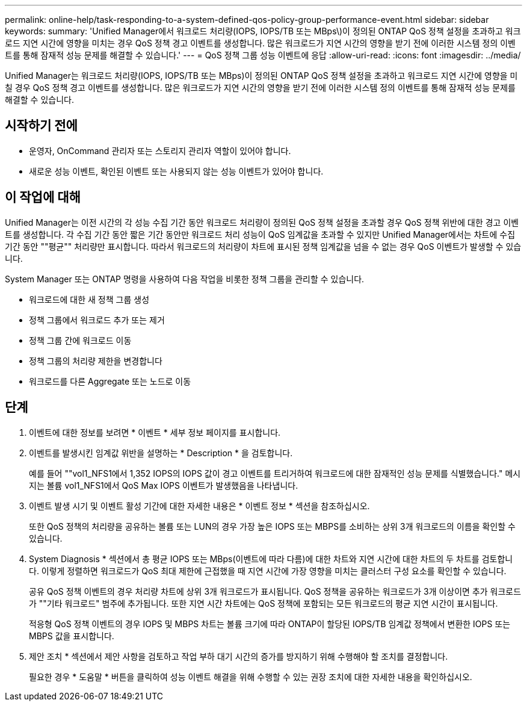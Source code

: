 ---
permalink: online-help/task-responding-to-a-system-defined-qos-policy-group-performance-event.html 
sidebar: sidebar 
keywords:  
summary: 'Unified Manager에서 워크로드 처리량(IOPS, IOPS/TB 또는 MBps\)이 정의된 ONTAP QoS 정책 설정을 초과하고 워크로드 지연 시간에 영향을 미치는 경우 QoS 정책 경고 이벤트를 생성합니다. 많은 워크로드가 지연 시간의 영향을 받기 전에 이러한 시스템 정의 이벤트를 통해 잠재적 성능 문제를 해결할 수 있습니다.' 
---
= QoS 정책 그룹 성능 이벤트에 응답
:allow-uri-read: 
:icons: font
:imagesdir: ../media/


[role="lead"]
Unified Manager는 워크로드 처리량(IOPS, IOPS/TB 또는 MBps)이 정의된 ONTAP QoS 정책 설정을 초과하고 워크로드 지연 시간에 영향을 미칠 경우 QoS 정책 경고 이벤트를 생성합니다. 많은 워크로드가 지연 시간의 영향을 받기 전에 이러한 시스템 정의 이벤트를 통해 잠재적 성능 문제를 해결할 수 있습니다.



== 시작하기 전에

* 운영자, OnCommand 관리자 또는 스토리지 관리자 역할이 있어야 합니다.
* 새로운 성능 이벤트, 확인된 이벤트 또는 사용되지 않는 성능 이벤트가 있어야 합니다.




== 이 작업에 대해

Unified Manager는 이전 시간의 각 성능 수집 기간 동안 워크로드 처리량이 정의된 QoS 정책 설정을 초과할 경우 QoS 정책 위반에 대한 경고 이벤트를 생성합니다. 각 수집 기간 동안 짧은 기간 동안만 워크로드 처리 성능이 QoS 임계값을 초과할 수 있지만 Unified Manager에서는 차트에 수집 기간 동안 ""평균"" 처리량만 표시합니다. 따라서 워크로드의 처리량이 차트에 표시된 정책 임계값을 넘을 수 없는 경우 QoS 이벤트가 발생할 수 있습니다.

System Manager 또는 ONTAP 명령을 사용하여 다음 작업을 비롯한 정책 그룹을 관리할 수 있습니다.

* 워크로드에 대한 새 정책 그룹 생성
* 정책 그룹에서 워크로드 추가 또는 제거
* 정책 그룹 간에 워크로드 이동
* 정책 그룹의 처리량 제한을 변경합니다
* 워크로드를 다른 Aggregate 또는 노드로 이동




== 단계

. 이벤트에 대한 정보를 보려면 * 이벤트 * 세부 정보 페이지를 표시합니다.
. 이벤트를 발생시킨 임계값 위반을 설명하는 * Description * 을 검토합니다.
+
예를 들어 ""vol1_NFS1에서 1,352 IOPS의 IOPS 값이 경고 이벤트를 트리거하여 워크로드에 대한 잠재적인 성능 문제를 식별했습니다." 메시지는 볼륨 vol1_NFS1에서 QoS Max IOPS 이벤트가 발생했음을 나타냅니다.

. 이벤트 발생 시기 및 이벤트 활성 기간에 대한 자세한 내용은 * 이벤트 정보 * 섹션을 참조하십시오.
+
또한 QoS 정책의 처리량을 공유하는 볼륨 또는 LUN의 경우 가장 높은 IOPS 또는 MBPS를 소비하는 상위 3개 워크로드의 이름을 확인할 수 있습니다.

. System Diagnosis * 섹션에서 총 평균 IOPS 또는 MBps(이벤트에 따라 다름)에 대한 차트와 지연 시간에 대한 차트의 두 차트를 검토합니다. 이렇게 정렬하면 워크로드가 QoS 최대 제한에 근접했을 때 지연 시간에 가장 영향을 미치는 클러스터 구성 요소를 확인할 수 있습니다.
+
공유 QoS 정책 이벤트의 경우 처리량 차트에 상위 3개 워크로드가 표시됩니다. QoS 정책을 공유하는 워크로드가 3개 이상이면 추가 워크로드가 ""기타 워크로드" 범주에 추가됩니다. 또한 지연 시간 차트에는 QoS 정책에 포함되는 모든 워크로드의 평균 지연 시간이 표시됩니다.

+
적응형 QoS 정책 이벤트의 경우 IOPS 및 MBPS 차트는 볼륨 크기에 따라 ONTAP이 할당된 IOPS/TB 임계값 정책에서 변환한 IOPS 또는 MBPS 값을 표시합니다.

. 제안 조치 * 섹션에서 제안 사항을 검토하고 작업 부하 대기 시간의 증가를 방지하기 위해 수행해야 할 조치를 결정합니다.
+
필요한 경우 * 도움말 * 버튼을 클릭하여 성능 이벤트 해결을 위해 수행할 수 있는 권장 조치에 대한 자세한 내용을 확인하십시오.



